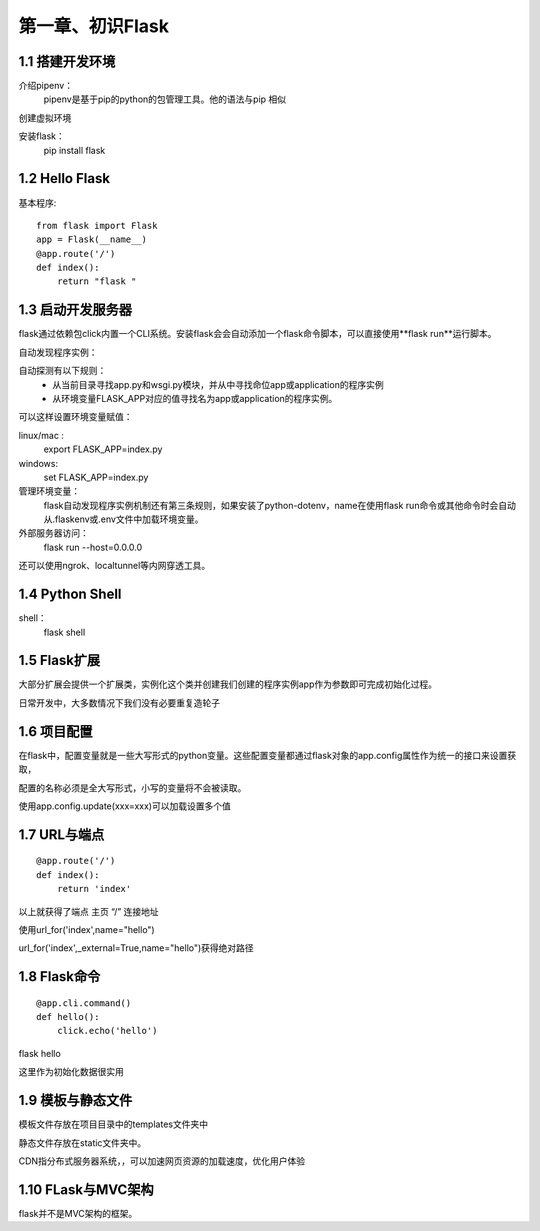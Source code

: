 第一章、初识Flask
=======================================================================


1.1 搭建开发环境
---------------------------------------------------------------------

介绍pipenv：
    pipenv是基于pip的python的包管理工具。他的语法与pip 相似

创建虚拟环境

安装flask：
    pip install flask


1.2 Hello Flask
---------------------------------------------------------------------


基本程序::

    from flask import Flask
    app = Flask(__name__)
    @app.route('/')
    def index():
        return "flask "

1.3 启动开发服务器
---------------------------------------------------------------------

flask通过依赖包click内置一个CLI系统。安装flask会会自动添加一个flask命令脚本，可以直接使用**flask run**运行脚本。

自动发现程序实例：

自动探测有以下规则：
 - 从当前目录寻找app.py和wsgi.py模块，并从中寻找命位app或application的程序实例
 - 从环境变量FLASK_APP对应的值寻找名为app或application的程序实例。

可以这样设置环境变量赋值：

linux/mac :
    export FLASK_APP=index.py

windows:
    set FLASK_APP=index.py

管理环境变量：
    flask自动发现程序实例机制还有第三条规则，如果安装了python-dotenv，name在使用flask run命令或其他命令时会自动从.flaskenv或.env文件中加载环境变量。

外部服务器访问：
    flask run --host=0.0.0.0

还可以使用ngrok、localtunnel等内网穿透工具。

1.4 Python Shell
---------------------------------------------------------------------

shell：
    flask shell


1.5 Flask扩展
---------------------------------------------------------------------

大部分扩展会提供一个扩展类，实例化这个类并创建我们创建的程序实例app作为参数即可完成初始化过程。

日常开发中，大多数情况下我们没有必要重复造轮子

1.6 项目配置
---------------------------------------------------------------------

在flask中，配置变量就是一些大写形式的python变量。这些配置变量都通过flask对象的app.config属性作为统一的接口来设置获取，

配置的名称必须是全大写形式，小写的变量将不会被读取。

使用app.config.update(xxx=xxx)可以加载设置多个值

1.7 URL与端点
---------------------------------------------------------------------


::

    @app.route('/')
    def index():
        return 'index'

以上就获得了端点 主页 “/” 连接地址

使用url_for('index',name="hello")

url_for('index',_external=True,name="hello")获得绝对路径

1.8 Flask命令
---------------------------------------------------------------------

::

    @app.cli.command()
    def hello():
        click.echo('hello')

flask hello

这里作为初始化数据很实用

1.9 模板与静态文件
---------------------------------------------------------------------

模板文件存放在项目目录中的templates文件夹中

静态文件存放在static文件夹中。

CDN指分布式服务器系统，，可以加速网页资源的加载速度，优化用户体验

1.10 FLask与MVC架构
---------------------------------------------------------------------

flask并不是MVC架构的框架。



